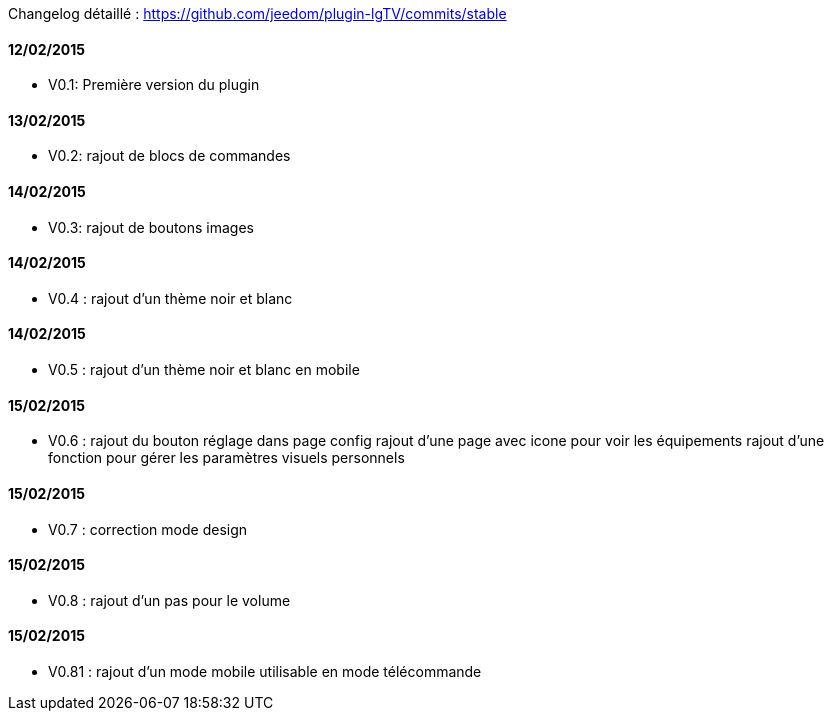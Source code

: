 Changelog détaillé : https://github.com/jeedom/plugin-lgTV/commits/stable

==== 12/02/2015

- V0.1: Première version du plugin

==== 13/02/2015

- V0.2: rajout de blocs de commandes

==== 14/02/2015

- V0.3: rajout de boutons images

==== 14/02/2015

- V0.4 : rajout d'un thème noir et blanc

==== 14/02/2015

- V0.5 : rajout d'un thème noir et blanc en mobile

==== 15/02/2015

- V0.6 : rajout du bouton réglage dans page config
       rajout d'une page avec icone pour voir les équipements
       rajout d'une fonction pour gérer les paramètres visuels personnels

==== 15/02/2015

- V0.7 : correction mode design

==== 15/02/2015

- V0.8 : rajout d'un pas pour le volume


==== 15/02/2015

- V0.81 : rajout d'un mode mobile utilisable en mode télécommande
